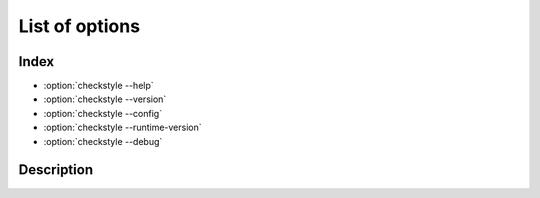 ===============
List of options
===============

Index
=====

- :option:`checkstyle --help`
- :option:`checkstyle --version`
- :option:`checkstyle --config`
- :option:`checkstyle --runtime-version`
- :option:`checkstyle --debug`


Description
===========

.. program:: checkstyle

.. option:: -h, --help

    Show a description that how to use checkstyle.

    Command-line example:

    .. code-block::

        $ checkstyle -h
        $ checkstyle --help

.. option:: -V, --version

    Show program's version number and exit.

    Command-line example:

    .. code-block::

        $ checkstyle -V
        $ checkstyle --version

.. option:: -c, --config

    Set configuration file of checkstyle.

    * default: ``google``
    * The configuration is specified using the path or keyword(``sun`` and ``google``).

    Command-line example:

    .. code-block::

        $ checkstyle -c sun [files...]
        $ checkstyle --config path/to/config/file [files...]

.. option:: --runtime-version

    Set ``runtime version`` of checkstyle.

    * default: |DefaultRuntime|

    Command-line example:

    .. parsed-literal::

        $ checkstyle --runtime-version |DefaultRuntime| [files...]


.. option:: -d, --debug

    Print debug logging of checkstyle.

    Command-line example:

    .. code-block::

        $ checkstyle -d [files...]
        $ checkstyle --debug [files...]
